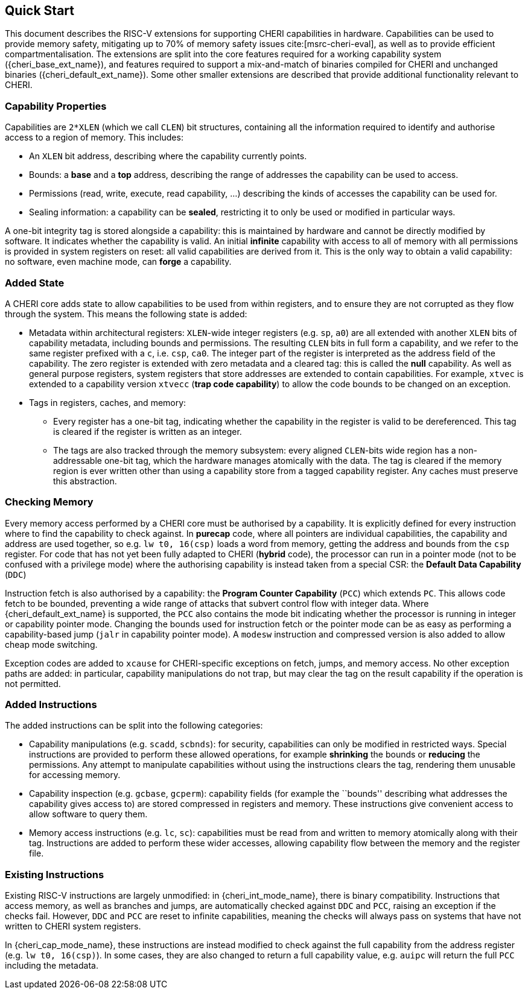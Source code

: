 == Quick Start

This document describes the RISC-V extensions for supporting CHERI capabilities in hardware.
Capabilities can be used to provide memory safety, mitigating up to 70% of memory safety issues cite:[msrc-cheri-eval], as well as to provide efficient compartmentalisation.
The extensions are split into the core features required for a working capability system ({cheri_base_ext_name}), and features required to support a mix-and-match of binaries compiled for CHERI and unchanged binaries ({cheri_default_ext_name}).
Some other smaller extensions are described that provide additional functionality relevant to CHERI.

=== Capability Properties

Capabilities are `2*XLEN` (which we call `CLEN`) bit structures, containing all the information required to identify and authorise access to a region of memory.
This includes:

 * An `XLEN` bit address, describing where the capability currently points.

 * Bounds: a *base* and a *top* address, describing the range of addresses the capability can be used to access.

 * Permissions (read, write, execute, read capability, ...) describing the kinds of accesses the capability can be used for.

 * Sealing information: a capability can be *sealed*, restricting it to only be used or modified in particular ways.

A one-bit integrity tag is stored alongside a capability: this is maintained by hardware and cannot be directly modified by software.
It indicates whether the capability is valid.
An initial *infinite* capability with access to all of memory with all permissions is provided in system registers on reset: all valid capabilities are derived from it.
This is the only way to obtain a valid capability: no software, even machine mode, can *forge* a capability.

=== Added State

A CHERI core adds state to allow capabilities to be used from within registers, and to ensure they are not corrupted as they flow through the system.
This means the following state is added:

* Metadata within architectural registers: `XLEN`-wide integer registers (e.g. `sp`, `a0`) are all extended with another `XLEN` bits of capability metadata, including bounds and permissions.
  The resulting `CLEN` bits in full form a capability, and we refer to the same register prefixed with a `c`, i.e. `csp`, `ca0`.
  The integer part of the register is interpreted as the address field of the capability.
  The zero register is extended with zero metadata and a cleared tag: this is called the *null* capability.
  As well as general purpose registers, system registers that store addresses are extended to contain capabilities.
  For example, `xtvec` is extended to a capability version `xtvecc` (*trap code capability*) to allow the code bounds to be changed on an exception.

* Tags in registers, caches, and memory:

** Every register has a one-bit tag, indicating whether the capability in the register is valid to be dereferenced.
  This tag is cleared if the register is written as an integer.

** The tags are also tracked through the memory subsystem: every aligned `CLEN`-bits wide region has a non-addressable one-bit tag, which the hardware manages atomically with the data.
   The tag is cleared if the memory region is ever written other than using a capability store from a tagged capability register.
   Any caches must preserve this abstraction.

=== Checking Memory

Every memory access performed by a CHERI core must be authorised by a capability.
It is explicitly defined for every instruction where to find the capability to check against.
In *purecap* code, where all pointers are individual capabilities, the capability and address are used together, so e.g. `lw t0, 16(csp)` loads a word from memory, getting the address and bounds from the `csp` register.
For code that has not yet been fully adapted to CHERI (*hybrid* code), the processor can run in a pointer mode (not to be confused with a privilege mode) where the authorising capability is instead taken from a special CSR: the *Default Data Capability* (`DDC`)

Instruction fetch is also authorised by a capability: the *Program Counter Capability* (`PCC`) which extends `PC`.
This allows code fetch to be bounded, preventing a wide range of attacks that subvert control flow with integer data.
Where {cheri_default_ext_name} is supported, the `PCC` also contains the mode bit indicating whether the processor is running in integer or capability pointer mode.
Changing the bounds used for instruction fetch or the pointer mode can be as easy as performing a capability-based jump (`jalr` in capability pointer mode).
A `modesw` instruction and compressed version is also added to allow cheap mode switching.

Exception codes are added to `xcause` for CHERI-specific exceptions on fetch, jumps, and memory access.
No other exception paths are added: in particular, capability manipulations do not trap, but may clear the tag on the result capability if the operation is not permitted.

=== Added Instructions

The added instructions can be split into the following categories:

* Capability manipulations (e.g. `scadd`, `scbnds`): for security, capabilities can only be modified in restricted ways.
  Special instructions are provided to perform these allowed operations, for example *shrinking* the bounds or *reducing* the permissions.
  Any attempt to manipulate capabilities without using the instructions clears the tag, rendering them unusable for accessing memory.

* Capability inspection (e.g. `gcbase`, `gcperm`): capability fields (for example the ``bounds'' describing what addresses the capability gives access to) are stored compressed in registers and memory.
  These instructions give convenient access to allow software to query them.

* Memory access instructions (e.g. `lc`, `sc`): capabilities must be read from and written to memory atomically along with their tag.
  Instructions are added to perform these wider accesses, allowing capability flow between the memory and the register file.

=== Existing Instructions

Existing RISC-V instructions are largely unmodified: in {cheri_int_mode_name}, there is binary compatibility.
Instructions that access memory, as well as branches and jumps, are automatically checked against `DDC` and `PCC`, raising an exception if the checks fail.
However, `DDC` and `PCC` are reset to infinite capabilities, meaning the checks will always pass on systems that have not written to CHERI system registers.

In {cheri_cap_mode_name}, these instructions are instead modified to check against the full capability from the address register (e.g. `lw t0, 16(csp)`).
In some cases, they are also changed to return a full capability value, e.g. `auipc` will return the full `PCC` including the metadata.
